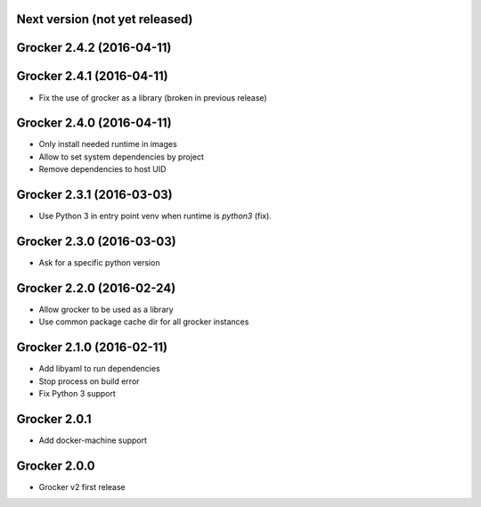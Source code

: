 Next version (not yet released)
-------------------------------



Grocker 2.4.2 (2016-04-11)
--------------------------



Grocker 2.4.1 (2016-04-11)
--------------------------

- Fix the use of grocker as a library (broken in previous release)


Grocker 2.4.0 (2016-04-11)
--------------------------

- Only install needed runtime in images
- Allow to set system dependencies by project
- Remove dependencies to host UID


Grocker 2.3.1 (2016-03-03)
--------------------------

- Use Python 3 in entry point venv when runtime is `python3` (fix).


Grocker 2.3.0 (2016-03-03)
--------------------------

- Ask for a specific python version

Grocker 2.2.0 (2016-02-24)
--------------------------

- Allow grocker to be used as a library
- Use common package cache dir for all grocker instances

Grocker 2.1.0 (2016-02-11)
--------------------------

- Add libyaml to run dependencies
- Stop process on build error
- Fix Python 3 support

Grocker 2.0.1
-------------

- Add docker-machine support

Grocker 2.0.0
-------------

- Grocker v2 first release
